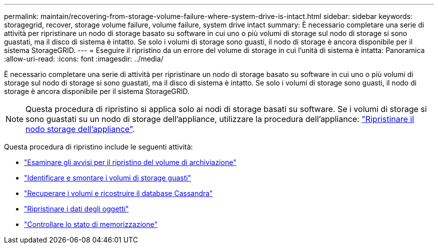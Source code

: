---
permalink: maintain/recovering-from-storage-volume-failure-where-system-drive-is-intact.html 
sidebar: sidebar 
keywords: storagegrid, recover, storage volume failure, volume failure, system drive intact 
summary: È necessario completare una serie di attività per ripristinare un nodo di storage basato su software in cui uno o più volumi di storage sul nodo di storage si sono guastati, ma il disco di sistema è intatto. Se solo i volumi di storage sono guasti, il nodo di storage è ancora disponibile per il sistema StorageGRID. 
---
= Eseguire il ripristino da un errore del volume di storage in cui l'unità di sistema è intatta: Panoramica
:allow-uri-read: 
:icons: font
:imagesdir: ../media/


[role="lead"]
È necessario completare una serie di attività per ripristinare un nodo di storage basato su software in cui uno o più volumi di storage sul nodo di storage si sono guastati, ma il disco di sistema è intatto. Se solo i volumi di storage sono guasti, il nodo di storage è ancora disponibile per il sistema StorageGRID.


NOTE: Questa procedura di ripristino si applica solo ai nodi di storage basati su software. Se i volumi di storage si sono guastati su un nodo di storage dell'appliance, utilizzare la procedura dell'appliance: link:recovering-storagegrid-appliance-storage-node.html["Ripristinare il nodo storage dell'appliance"].

Questa procedura di ripristino include le seguenti attività:

* link:reviewing-warnings-about-storage-volume-recovery.html["Esaminare gli avvisi per il ripristino del volume di archiviazione"]
* link:identifying-and-unmounting-failed-storage-volumes.html["Identificare e smontare i volumi di storage guasti"]
* link:recovering-failed-storage-volumes-and-rebuilding-cassandra-database.html["Recuperare i volumi e ricostruire il database Cassandra"]
* link:restoring-object-data-to-storage-volume-where-system-drive-is-intact.html["Ripristinare i dati degli oggetti"]
* link:checking-storage-state-after-recovering-storage-volumes.html["Controllare lo stato di memorizzazione"]

